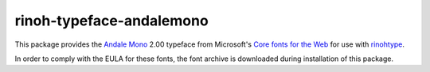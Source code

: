 =========================
rinoh-typeface-andalemono
=========================

This package provides the `Andale Mono`_ 2.00 typeface from Microsoft's `Core
fonts for the Web`_ for use with rinohtype_.

In order to comply with the EULA for these fonts, the font archive is
downloaded during installation of this package.


.. _Andale Mono: https://en.wikipedia.org/wiki/Andal%C3%A9_Mono
.. _Core fonts for the Web: https://en.wikipedia.org/wiki/Core_fonts_for_the_Web
.. _rinohtype: https://github.com/brechtm/rinohtype#readme
